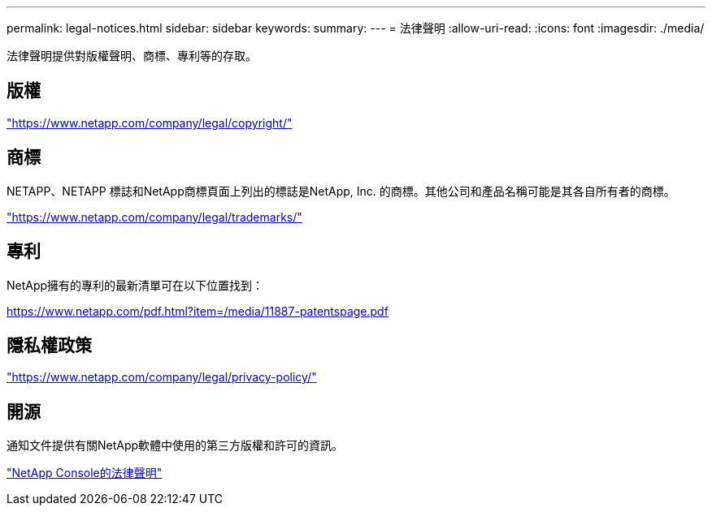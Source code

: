 ---
permalink: legal-notices.html 
sidebar: sidebar 
keywords:  
summary:  
---
= 法律聲明
:allow-uri-read: 
:icons: font
:imagesdir: ./media/


[role="lead lead"]
法律聲明提供對版權聲明、商標、專利等的存取。



== 版權

link:https://www.netapp.com/company/legal/copyright/["https://www.netapp.com/company/legal/copyright/"^]



== 商標

NETAPP、NETAPP 標誌和NetApp商標頁面上列出的標誌是NetApp, Inc. 的商標。其他公司和產品名稱可能是其各自所有者的商標。

link:https://www.netapp.com/company/legal/trademarks/["https://www.netapp.com/company/legal/trademarks/"^]



== 專利

NetApp擁有的專利的最新清單可在以下位置找到：

link:https://www.netapp.com/pdf.html?item=/media/11887-patentspage.pdf["https://www.netapp.com/pdf.html?item=/media/11887-patentspage.pdf"^]



== 隱私權政策

link:https://www.netapp.com/company/legal/privacy-policy/["https://www.netapp.com/company/legal/privacy-policy/"^]



== 開源

通知文件提供有關NetApp軟體中使用的第三方版權和許可的資訊。

https://docs.netapp.com/us-en/console-setup-admin/media/notice.pdf["NetApp Console的法律聲明"^]
